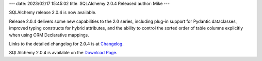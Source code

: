 ---
date: 2023/02/17 15:45:02
title: SQLAlchemy 2.0.4 Released
author: Mike
---

SQLAlchemy release 2.0.4 is now available.

Release 2.0.4 delivers some new capabilities to the 2.0 series,
including plug-in support for Pydantic dataclasses, improved typing
constructs for hybrid attributes, and the ability to control the sorted
order of table columns explicitly when using ORM Declarative mappings.

Links to the detailed changelog for 2.0.4 is at `Changelog </changelog/CHANGES_2_0_4>`_.

SQLAlchemy 2.0.4 is available on the `Download Page </download.html>`_.

